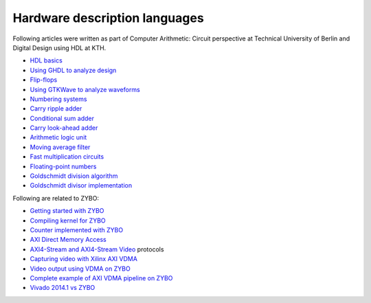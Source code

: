.. tags:  TU Berlin, computer arithmetic, KTH, VHDL, GTKWave

Hardware description languages
==============================

Following articles were written as part of
Computer Arithmetic: Circuit perspective at Technical University of Berlin
and Digital Design using HDL at KTH.

* `HDL basics <basics.html>`_
* `Using GHDL to analyze design <ghdl.html>`_
* `Flip-flops <flip-flops.html>`_
* `Using GTKWave to analyze waveforms <gtkwave.html>`_
* `Numbering systems <radix.html>`_
* `Carry ripple adder <carry-ripple-adder.html>`_
* `Conditional sum adder <conditional-sum-adder.html>`_
* `Carry look-ahead adder <carry-look-ahead-adder.html>`_
* `Arithmetic logic unit <alu.html>`_
* `Moving average filter <moving-average-filter.html>`_
* `Fast multiplication circuits <fast-multiplication-circuits.html>`_
* `Floating-point numbers <floating-point-representation.html>`_
* `Goldschmidt division algorithm <goldschmidt-division-algorithm.html>`_
* `Goldschmidt divisor implementation <goldschmidt-divisor-implementation.html>`_

Following are related to ZYBO:

* `Getting started with ZYBO <zybo-quickstart.html>`_
* `Compiling kernel for ZYBO <zybo-compiling-kernel.html>`_
* `Counter implemented with ZYBO <zybo-counter.html>`_
* `AXI Direct Memory Access <xilinx-dma.html>`_
* `AXI4-Stream and AXI4-Stream Video <axi-stream.html>`_ protocols
* `Capturing video with Xilinx AXI VDMA <xilinx-video-capture.html>`_
* `Video output using VDMA on ZYBO <xilinx-video-output.html>`_
* `Complete example of AXI VDMA pipeline on ZYBO <xilinx-vdma.html>`_
* `Vivado 2014.1 vs ZYBO <vivado-2014.1-vs-zybo.html>`_
